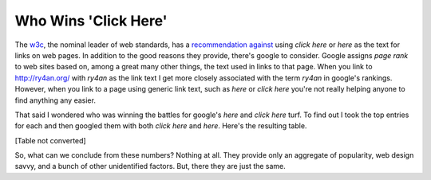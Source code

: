 
Who Wins 'Click Here'
---------------------

The w3c_, the nominal leader of web standards, has a `recommendation against`_ using *click here* or *here* as the text for links on web pages.  In addition to the good reasons they provide, there's google to consider.  Google assigns *page rank* to web sites based on, among a great many other things, the text used in links to that page.  When you link to http://ry4an.org/ with *ry4an* as the link text I get more closely associated with the term *ry4an* in google's rankings. However, when you link to a page using generic link text, such as *here* or *click here* you're not really helping anyone to find anything any easier.

That said I wondered who was winning the battles for google's *here* and *click here* turf.  To find out I took the top entries for each and then googled them with both *click here* and *here*.  Here's the resulting table.

[Table not converted]

So, what can we conclude from these numbers?  Nothing at all.  They provide only an aggregate of popularity, web design savvy, and a bunch of other unidentified factors.  But, there they are just the same.







.. _w3c: http://www.w3.org/

.. _recommendation against: http://www.w3.org/QA/Tips/noClickHere



.. date: 1107496800
